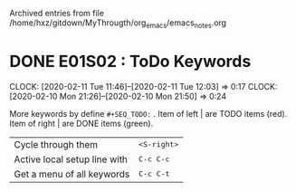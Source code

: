 
Archived entries from file /home/hxz/gitdown/MyThrougth/org_emacs/emacs_notes.org


* DONE E01S02 : ToDo Keywords
  :PROPERTIES:
  :ARCHIVE_TIME: 2020-02-13 Thu 08:55
  :ARCHIVE_FILE: ~/gitdown/MyThrougth/org_emacs/emacs_notes.org
  :ARCHIVE_OLPATH: Orgmode (Studing)
  :ARCHIVE_CATEGORY: emacs_notes
  :ARCHIVE_TODO: DONE
  :END:
  :CLOCKLOG:
  CLOCK: [2020-02-11 Tue 11:46]--[2020-02-11 Tue 12:03] =>  0:17
  CLOCK: [2020-02-10 Mon 21:26]--[2020-02-10 Mon 21:50] =>  0:24
  :END:
   
  More keywords by define ~#+SEQ_TODO:~ . 
  Item of left | are TODO items (red).
  Item of right | are DONE items (green).
   
  | Cycle through them           | @@html:<kbd>@@ <S-right> @@html:</kbd>@@ |
  | Active local setup line with | @@html:<kbd>@@ C-c C-c @@html:</kbd>@@   |
  | Get a menu of all keywords   | @@html:<kbd>@@ C-c C-t @@html:</kbd>@@   |

